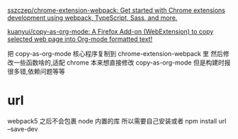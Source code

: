 [[https://github.com/sszczep/chrome-extension-webpack][sszczep/chrome-extension-webpack: Get started with Chrome extensions development using webpack, TypeScript, Sass, and more.]]

[[https://github.com/kuanyui/copy-as-org-mode][kuanyui/copy-as-org-mode: A Firefox Add-on (WebExtension) to copy selected web page into Org-mode formatted text!]]

把 copy-as-org-mode 核心程序复制到 chrome-extension-webpack 里
然后修改一些函数啥的,适配 chrome
本来想直接修改 copy-as-org-mode 但是构建时报很多错,依赖问题等等


* url
webpack5 之后不会包裹 node 内置的库
所以需要自己安装或者
npm install url --save-dev
